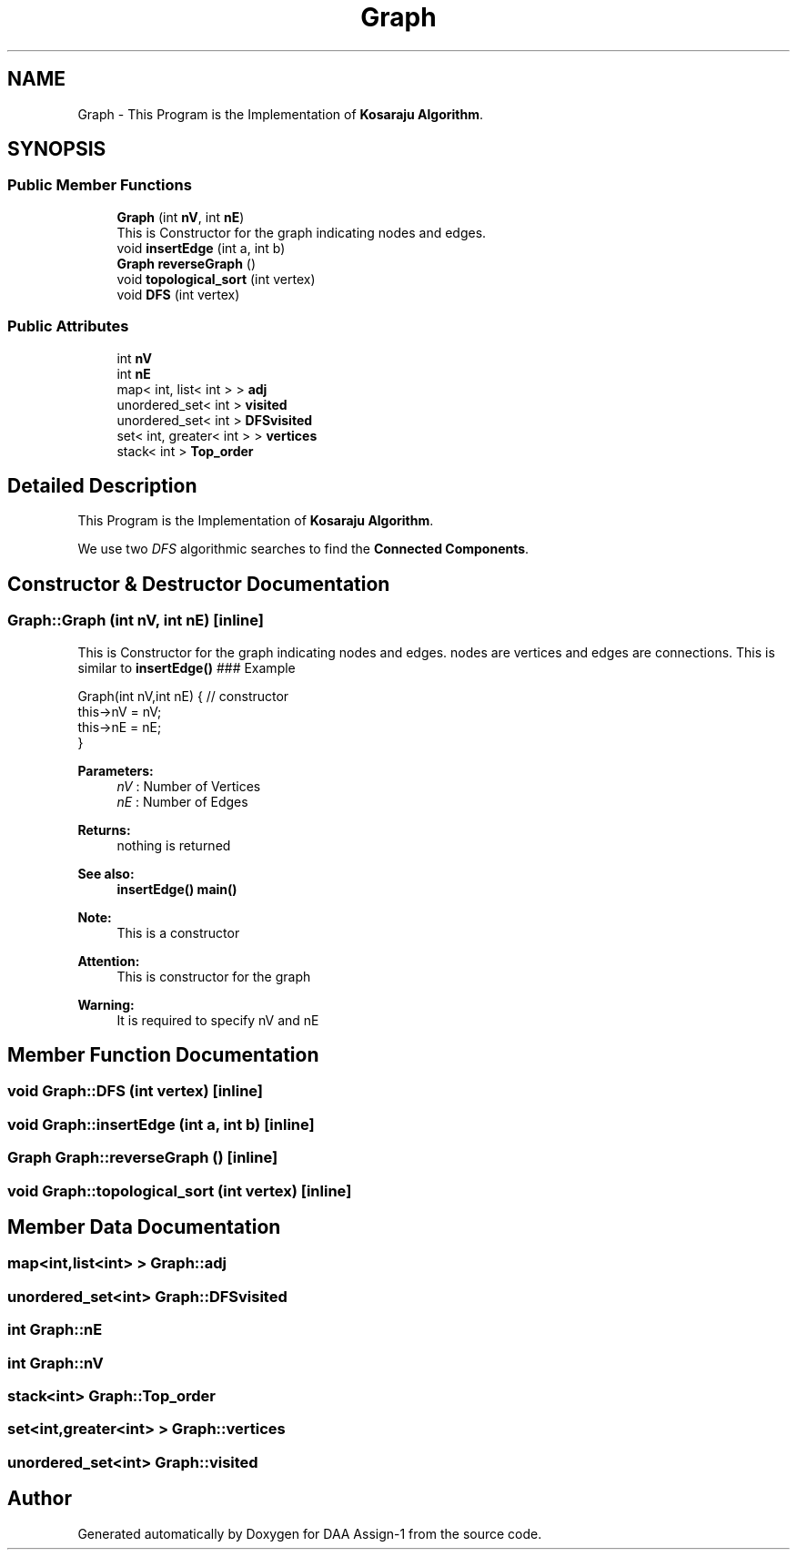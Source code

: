 .TH "Graph" 3 "Sun Feb 23 2020" "Version 1" "DAA Assign-1" \" -*- nroff -*-
.ad l
.nh
.SH NAME
Graph \- This Program is the Implementation of \fBKosaraju Algorithm\fP\&.  

.SH SYNOPSIS
.br
.PP
.SS "Public Member Functions"

.in +1c
.ti -1c
.RI "\fBGraph\fP (int \fBnV\fP, int \fBnE\fP)"
.br
.RI "This is Constructor for the graph indicating nodes and edges\&. "
.ti -1c
.RI "void \fBinsertEdge\fP (int a, int b)"
.br
.ti -1c
.RI "\fBGraph\fP \fBreverseGraph\fP ()"
.br
.ti -1c
.RI "void \fBtopological_sort\fP (int vertex)"
.br
.ti -1c
.RI "void \fBDFS\fP (int vertex)"
.br
.in -1c
.SS "Public Attributes"

.in +1c
.ti -1c
.RI "int \fBnV\fP"
.br
.ti -1c
.RI "int \fBnE\fP"
.br
.ti -1c
.RI "map< int, list< int > > \fBadj\fP"
.br
.ti -1c
.RI "unordered_set< int > \fBvisited\fP"
.br
.ti -1c
.RI "unordered_set< int > \fBDFSvisited\fP"
.br
.ti -1c
.RI "set< int, greater< int > > \fBvertices\fP"
.br
.ti -1c
.RI "stack< int > \fBTop_order\fP"
.br
.in -1c
.SH "Detailed Description"
.PP 
This Program is the Implementation of \fBKosaraju Algorithm\fP\&. 

We use two \fIDFS\fP algorithmic searches to find the \fBConnected Components\fP\&. 
.SH "Constructor & Destructor Documentation"
.PP 
.SS "Graph::Graph (int nV, int nE)\fC [inline]\fP"

.PP
This is Constructor for the graph indicating nodes and edges\&. nodes are vertices and edges are connections\&. This is similar to \fBinsertEdge()\fP ### Example 
.PP
.nf
Graph(int nV,int nE) { // constructor
    this->nV = nV;
    this->nE = nE;
}

.fi
.PP
 
.PP
\fBParameters:\fP
.RS 4
\fInV\fP : Number of Vertices 
.br
\fInE\fP : Number of Edges 
.RE
.PP
\fBReturns:\fP
.RS 4
nothing is returned 
.RE
.PP
\fBSee also:\fP
.RS 4
\fBinsertEdge()\fP \fBmain()\fP 
.RE
.PP
\fBNote:\fP
.RS 4
This is a constructor 
.RE
.PP
\fBAttention:\fP
.RS 4
This is constructor for the graph 
.RE
.PP
\fBWarning:\fP
.RS 4
It is required to specify nV and nE 
.RE
.PP

.SH "Member Function Documentation"
.PP 
.SS "void Graph::DFS (int vertex)\fC [inline]\fP"

.SS "void Graph::insertEdge (int a, int b)\fC [inline]\fP"

.SS "\fBGraph\fP Graph::reverseGraph ()\fC [inline]\fP"

.SS "void Graph::topological_sort (int vertex)\fC [inline]\fP"

.SH "Member Data Documentation"
.PP 
.SS "map<int,list<int> > Graph::adj"

.SS "unordered_set<int> Graph::DFSvisited"

.SS "int Graph::nE"

.SS "int Graph::nV"

.SS "stack<int> Graph::Top_order"

.SS "set<int,greater<int> > Graph::vertices"

.SS "unordered_set<int> Graph::visited"


.SH "Author"
.PP 
Generated automatically by Doxygen for DAA Assign-1 from the source code\&.
